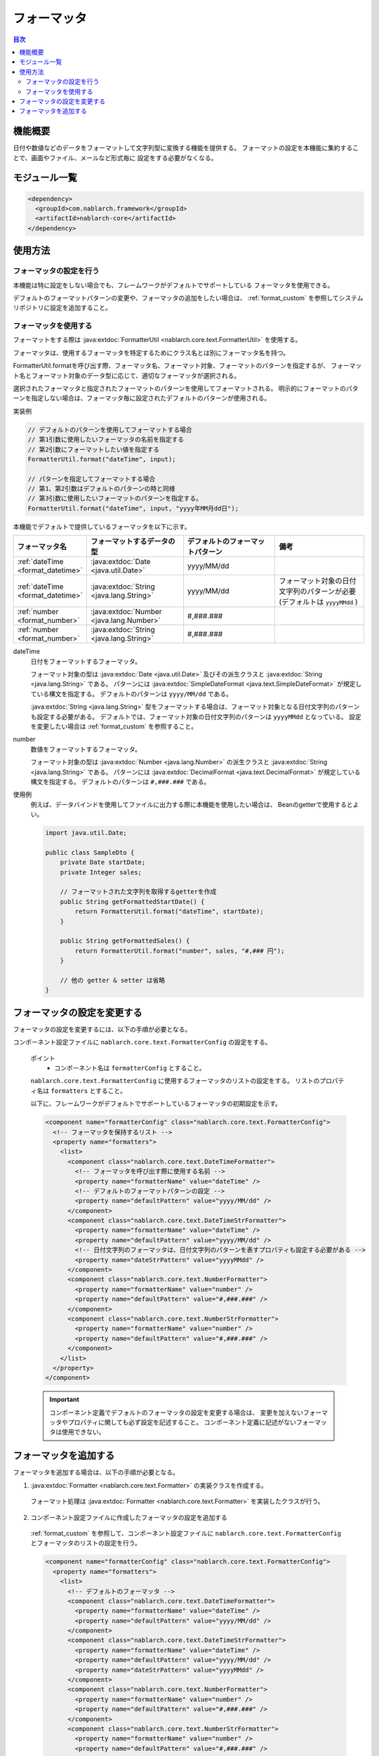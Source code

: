 .. _`format`:

フォーマッタ
==================================================

.. contents:: 目次
  :depth: 3
  :local:

機能概要
---------------------------------------------------------------------

日付や数値などのデータをフォーマットして文字列型に変換する機能を提供する。
フォーマットの設定を本機能に集約することで、画面やファイル、メールなど形式毎に
設定をする必要がなくなる。


モジュール一覧
---------------------------------------------------------------------
.. code-block:: xml

  <dependency>
    <groupId>com.nablarch.framework</groupId>
    <artifactId>nablarch-core</artifactId>
  </dependency>

使用方法
---------------------------------------------------------------------

フォーマッタの設定を行う
~~~~~~~~~~~~~~~~~~~~~~~~~~~~~~~~~~~~~~~~~~~~~~~~~~~~~~~~~~~~~~~~~~~~~
本機能は特に設定をしない場合でも、フレームワークがデフォルトでサポートしている
フォーマッタを使用できる。

デフォルトのフォーマットパターンの変更や、フォーマッタの追加をしたい場合は、
:ref:`format_custom` を参照してシステムリポジトリに設定を追加すること。

フォーマッタを使用する
~~~~~~~~~~~~~~~~~~~~~~~~~~~~~~~~~~~~~~~~~~~~~~~~~~~~~~~~~~~~~~~~~~~~~

フォーマットをする際は
:java:extdoc:`FormatterUtil <nablarch.core.text.FormatterUtil>`
を使用する。

フォーマッタは、使用するフォーマッタを特定するためにクラス名とは別にフォーマッタ名を持つ。

FormatterUtil.formatを呼び出す際、フォーマッタ名、フォーマット対象、フォーマットのパターンを指定するが、
フォーマット名とフォーマット対象のデータ型に応じて、適切なフォーマッタが選択される。

選択されたフォーマッタと指定されたフォーマットのパターンを使用してフォーマットされる。
明示的にフォーマットのパターンを指定しない場合は、フォーマッタ毎に設定されたデフォルトのパターンが使用される。

実装例

.. code-block:: java

  // デフォルトのパターンを使用してフォーマットする場合
  // 第1引数に使用したいフォーマッタの名前を指定する
  // 第2引数にフォーマットしたい値を指定する
  FormatterUtil.format("dateTime", input);

  // パターンを指定してフォーマットする場合
  // 第1、第2引数はデフォルトのパターンの時と同様
  // 第3引数に使用したいフォーマットのパターンを指定する。
  FormatterUtil.format("dateTime", input, "yyyy年MM月dd日");

本機能でデフォルトで提供しているフォーマッタを以下に示す。

.. list-table::
  :header-rows: 1
  :class: white-space-normal
  :widths: 20,40,40,40

  * - フォーマッタ名
    - フォーマットするデータの型
    - デフォルトのフォーマットパターン
    - 備考

  * - :ref:`dateTime <format_datetime>`
    - :java:extdoc:`Date <java.util.Date>`
    - yyyy/MM/dd
    -

  * - :ref:`dateTime <format_datetime>`
    - :java:extdoc:`String <java.lang.String>`
    - yyyy/MM/dd
    - フォーマット対象の日付文字列のパターンが必要(デフォルトは ``yyyyMMdd`` )

  * - :ref:`number <format_number>`
    - :java:extdoc:`Number <java.lang.Number>`
    - #,###.###
    -

  * - :ref:`number <format_number>`
    - :java:extdoc:`String <java.lang.String>`
    - #,###.###
    -

.. _`format_dateTime`:

dateTime
  日付をフォーマットするフォーマッタ。

  フォーマット対象の型は :java:extdoc:`Date <java.util.Date>` 及びその派生クラスと :java:extdoc:`String <java.lang.String>` である。
  パターンには
  :java:extdoc:`SimpleDateFormat <java.text.SimpleDateFormat>`
  が規定している構文を指定する。
  デフォルトのパターンは ``yyyy/MM/dd`` である。

  :java:extdoc:`String <java.lang.String>` 型をフォーマットする場合は、フォーマット対象となる日付文字列のパターンも設定する必要がある。
  デフォルトでは、フォーマット対象の日付文字列のパターンは ``yyyyMMdd`` となっている。
  設定を変更したい場合は :ref:`format_custom` を参照すること。

.. _`format_number`:

number
  数値をフォーマットするフォーマッタ。

  フォーマット対象の型は :java:extdoc:`Number <java.lang.Number>` の派生クラスと :java:extdoc:`String <java.lang.String>` である。
  パターンには
  :java:extdoc:`DecimalFormat <java.text.DecimalFormat>`
  が規定している構文を指定する。
  デフォルトのパターンは ``#,###.###`` である。

使用例
  例えば、データバインドを使用してファイルに出力する際に本機能を使用したい場合は、
  Beanのgetterで使用するとよい。

  .. code-block:: java

    import java.util.Date;

    public class SampleDto {
        private Date startDate;
        private Integer sales;

        // フォーマットされた文字列を取得するgetterを作成
        public String getFormattedStartDate() {
            return FormatterUtil.format("dateTime", startDate);
        }

        public String getFormattedSales() {
            return FormatterUtil.format("number", sales, "#,### 円");
        }

        // 他の getter & setter は省略
    }


.. _`format_custom`:

フォーマッタの設定を変更する
---------------------------------------------------------------------

フォーマッタの設定を変更するには、以下の手順が必要となる。

コンポーネント設定ファイルに ``nablarch.core.text.FormatterConfig`` の設定をする。

  ポイント
   * コンポーネント名は ``formatterConfig`` とすること。

  ``nablarch.core.text.FormatterConfig`` に使用するフォーマッタのリストの設定をする。
  リストのプロパティ名は ``formatters`` とすること。


  以下に、フレームワークがデフォルトでサポートしているフォーマッタの初期設定を示す。

  .. code-block:: xml

    <component name="formatterConfig" class="nablarch.core.text.FormatterConfig">
      <!-- フォーマッタを保持するリスト -->
      <property name="formatters">
        <list>
          <component class="nablarch.core.text.DateTimeFormatter">
            <!-- フォーマッタを呼び出す際に使用する名前 -->
            <property name="formatterName" value="dateTime" />
            <!-- デフォルトのフォーマットパターンの設定 -->
            <property name="defaultPattern" value="yyyy/MM/dd" />
          </component>
          <component class="nablarch.core.text.DateTimeStrFormatter">
            <property name="formatterName" value="dateTime" />
            <property name="defaultPattern" value="yyyy/MM/dd" />
            <!-- 日付文字列のフォーマッタは、日付文字列のパターンを表すプロパティも設定する必要がある -->
            <property name="dateStrPattern" value="yyyyMMdd" />
          </component>
          <component class="nablarch.core.text.NumberFormatter">
            <property name="formatterName" value="number" />
            <property name="defaultPattern" value="#,###.###" />
          </component>
          <component class="nablarch.core.text.NumberStrFormatter">
            <property name="formatterName" value="number" />
            <property name="defaultPattern" value="#,###.###" />
          </component>
        </list>
      </property>
    </component>

  .. important::
    コンポーネント定義でデフォルトのフォーマッタの設定を変更する場合は、
    変更を加えないフォーマッタやプロパティに関しても必ず設定を記述すること。
    コンポーネント定義に記述がないフォーマッタは使用できない。


フォーマッタを追加する
---------------------------------------------------------------------

フォーマッタを追加する場合は、以下の手順が必要となる。

1. :java:extdoc:`Formatter <nablarch.core.text.Formatter>` の実装クラスを作成する。

  フォーマット処理は :java:extdoc:`Formatter <nablarch.core.text.Formatter>` を実装したクラスが行う。


2. コンポーネント設定ファイルに作成したフォーマッタの設定を追加する

  :ref:`format_custom` を参照して、コンポーネント設定ファイルに ``nablarch.core.text.FormatterConfig`` とフォーマッタのリストの設定を行う。

  .. code-block:: xml

    <component name="formatterConfig" class="nablarch.core.text.FormatterConfig">
      <property name="formatters">
        <list>
          <!-- デフォルトのフォーマッタ -->
          <component class="nablarch.core.text.DateTimeFormatter">
            <property name="formatterName" value="dateTime" />
            <property name="defaultPattern" value="yyyy/MM/dd" />
          </component>
          <component class="nablarch.core.text.DateTimeStrFormatter">
            <property name="formatterName" value="dateTime" />
            <property name="defaultPattern" value="yyyy/MM/dd" />
            <property name="dateStrPattern" value="yyyyMMdd" />
          </component>
          <component class="nablarch.core.text.NumberFormatter">
            <property name="formatterName" value="number" />
            <property name="defaultPattern" value="#,###.###" />
          </component>
          <component class="nablarch.core.text.NumberStrFormatter">
            <property name="formatterName" value="number" />
            <property name="defaultPattern" value="#,###.###" />
          </component>
          <!-- 追加したフォーマッタ -->
          <component class="sample.SampleFormatter">
            <property name="formatterName" value="sample" />
            <property name="defaultPattern" value="#,### 円" />
          </component>
        </list>
      </property>
    </component>
